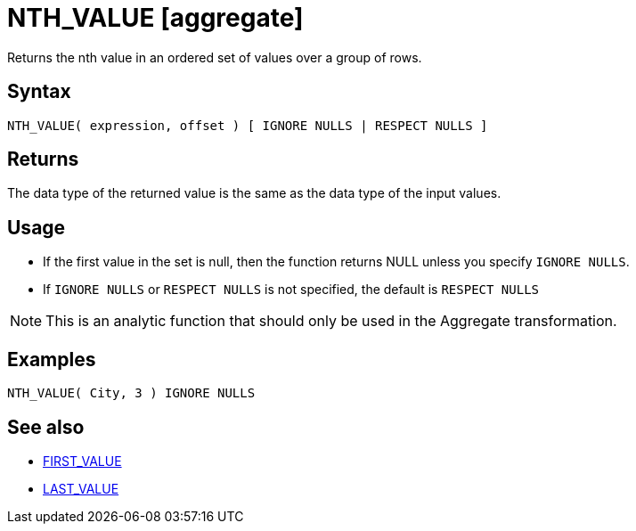 ////
Licensed to the Apache Software Foundation (ASF) under one
or more contributor license agreements.  See the NOTICE file
distributed with this work for additional information
regarding copyright ownership.  The ASF licenses this file
to you under the Apache License, Version 2.0 (the
"License"); you may not use this file except in compliance
with the License.  You may obtain a copy of the License at
  http://www.apache.org/licenses/LICENSE-2.0
Unless required by applicable law or agreed to in writing,
software distributed under the License is distributed on an
"AS IS" BASIS, WITHOUT WARRANTIES OR CONDITIONS OF ANY
KIND, either express or implied.  See the License for the
specific language governing permissions and limitations
under the License.
////
= NTH_VALUE [aggregate]

Returns the nth value in an ordered set of values over a group of rows.

== Syntax
----
NTH_VALUE( expression, offset ) [ IGNORE NULLS | RESPECT NULLS ]
----

== Returns

The data type of the returned value is the same as the data type of the input values.

== Usage

* If the first value in the set is null, then the function returns NULL unless you specify `IGNORE NULLS`.

* If `IGNORE NULLS` or `RESPECT NULLS` is not specified, the default is `RESPECT NULLS`

NOTE: This is an analytic function that should only be used in the Aggregate transformation.

== Examples

----
NTH_VALUE( City, 3 ) IGNORE NULLS
----

== See also

* xref:first_value.adoc[FIRST_VALUE]
* xref:last_value.adoc[LAST_VALUE]